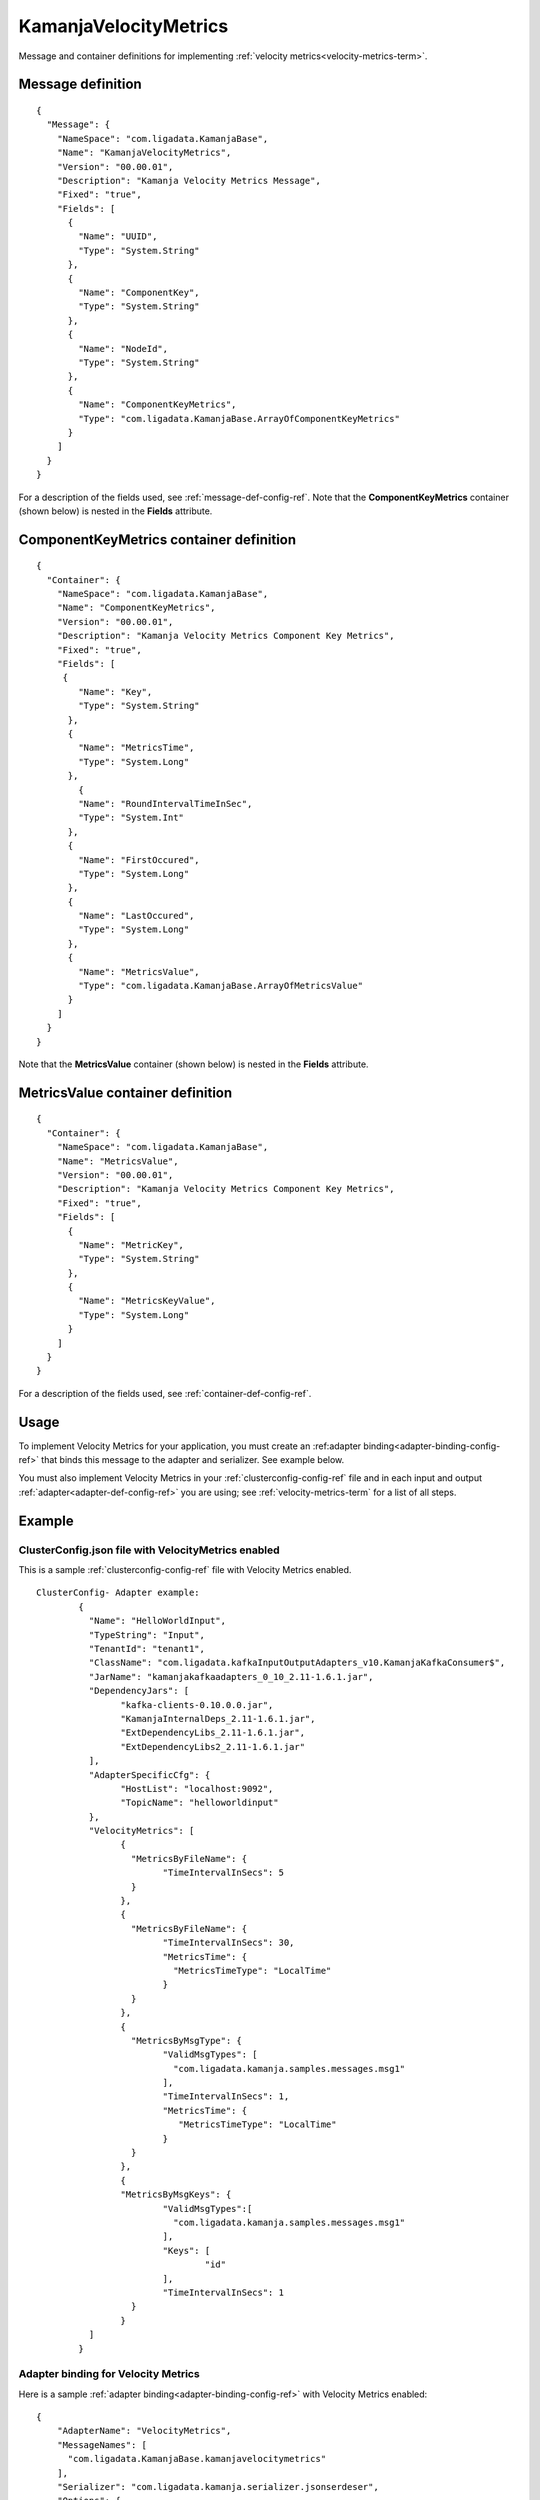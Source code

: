 
.. _kamanjavelocitymetrics-msg-ref:

KamanjaVelocityMetrics
======================

Message and container definitions for implementing
:ref:`velocity metrics<velocity-metrics-term>`.

Message definition
------------------

::

  {
    "Message": {
      "NameSpace": "com.ligadata.KamanjaBase",
      "Name": "KamanjaVelocityMetrics",
      "Version": "00.00.01",
      "Description": "Kamanja Velocity Metrics Message",
      "Fixed": "true",
      "Fields": [
        {
          "Name": "UUID",
          "Type": "System.String"
        },
        {
          "Name": "ComponentKey",
          "Type": "System.String"
        },
        {
          "Name": "NodeId",
          "Type": "System.String"
        },
        {
          "Name": "ComponentKeyMetrics",
          "Type": "com.ligadata.KamanjaBase.ArrayOfComponentKeyMetrics"
        }
      ]
    }
  }


For a description of the fields used,
see :ref:`message-def-config-ref`.
Note that the **ComponentKeyMetrics** container (shown below)
is nested in the **Fields** attribute.


ComponentKeyMetrics container definition
----------------------------------------

::

  {
    "Container": {
      "NameSpace": "com.ligadata.KamanjaBase",
      "Name": "ComponentKeyMetrics",
      "Version": "00.00.01",
      "Description": "Kamanja Velocity Metrics Component Key Metrics",
      "Fixed": "true",
      "Fields": [
       {
          "Name": "Key",
          "Type": "System.String"
        },
        {
          "Name": "MetricsTime",
          "Type": "System.Long"
        },
	  {
          "Name": "RoundIntervalTimeInSec",
          "Type": "System.Int"
        },
        {
          "Name": "FirstOccured",
          "Type": "System.Long"
        },
        {
          "Name": "LastOccured",
          "Type": "System.Long"
        },      
        {
          "Name": "MetricsValue",
          "Type": "com.ligadata.KamanjaBase.ArrayOfMetricsValue"
        }
      ]
    }
  }


Note that the **MetricsValue** container (shown below)
is nested in the **Fields** attribute.

MetricsValue container definition
---------------------------------

::

  {
    "Container": {
      "NameSpace": "com.ligadata.KamanjaBase",
      "Name": "MetricsValue",
      "Version": "00.00.01",
      "Description": "Kamanja Velocity Metrics Component Key Metrics",
      "Fixed": "true",
      "Fields": [
        {
          "Name": "MetricKey",
          "Type": "System.String"
        },
        {
          "Name": "MetricsKeyValue",
          "Type": "System.Long"
        }
      ]
    }
  }



For a description of the fields used,
see :ref:`container-def-config-ref`.

Usage
-----

To implement Velocity Metrics for your application,
you must create an :ref:adapter binding<adapter-binding-config-ref>`
that binds this message to the adapter and serializer.
See example below.

You must also implement Velocity Metrics in your
:ref:`clusterconfig-config-ref` file
and in each input and output :ref:`adapter<adapter-def-config-ref>`
you are using;
see :ref:`velocity-metrics-term` for a list of all steps.

Example
-------

ClusterConfig.json file with VelocityMetrics enabled
~~~~~~~~~~~~~~~~~~~~~~~~~~~~~~~~~~~~~~~~~~~~~~~~~~~~

This is a sample :ref:`clusterconfig-config-ref` file
with Velocity Metrics enabled.

::

  ClusterConfig- Adapter example:
	  {
	    "Name": "HelloWorldInput",
	    "TypeString": "Input",
	    "TenantId": "tenant1",
	    "ClassName": "com.ligadata.kafkaInputOutputAdapters_v10.KamanjaKafkaConsumer$",
	    "JarName": "kamanjakafkaadapters_0_10_2.11-1.6.1.jar",
	    "DependencyJars": [
		  "kafka-clients-0.10.0.0.jar",
		  "KamanjaInternalDeps_2.11-1.6.1.jar",
		  "ExtDependencyLibs_2.11-1.6.1.jar",
		  "ExtDependencyLibs2_2.11-1.6.1.jar"
	    ],
	    "AdapterSpecificCfg": {
		  "HostList": "localhost:9092",
		  "TopicName": "helloworldinput"
	    },
	    "VelocityMetrics": [
		  {
		    "MetricsByFileName": {
			  "TimeIntervalInSecs": 5
		    }
		  },
		  {
		    "MetricsByFileName": {
			  "TimeIntervalInSecs": 30,
			  "MetricsTime": {
			    "MetricsTimeType": "LocalTime"
			  }
		    }
		  },
		  {
		    "MetricsByMsgType": {
			  "ValidMsgTypes": [
			    "com.ligadata.kamanja.samples.messages.msg1"
			  ],
			  "TimeIntervalInSecs": 1,
			  "MetricsTime": {
			     "MetricsTimeType": "LocalTime"
			  }
		    }
		  },
		  {
		  "MetricsByMsgKeys": {
			  "ValidMsgTypes":[
			    "com.ligadata.kamanja.samples.messages.msg1"
			  ],
			  "Keys": [
				  "id"				
			  ],
			  "TimeIntervalInSecs": 1
		    }
		  }
	    ]
	  }


Adapter binding for Velocity Metrics
~~~~~~~~~~~~~~~~~~~~~~~~~~~~~~~~~~~~

Here is a sample :ref:`adapter binding<adapter-binding-config-ref>`
with Velocity Metrics enabled:

::

  {
      "AdapterName": "VelocityMetrics",
      "MessageNames": [
        "com.ligadata.KamanjaBase.kamanjavelocitymetrics"
      ],
      "Serializer": "com.ligadata.kamanja.serializer.jsonserdeser",
      "Options": {
       }
    }

Sample Velocity Metrics json message from Kafka topic
~~~~~~~~~~~~~~~~~~~~~~~~~~~~~~~~~~~~~~~~~~~~~~~~~~~~~

::

  {
    "uuid": "d5eb7b1b-919a-46b2-bd41-cf33eb968f99",
    "componentkey": "kafkaproduceroa",
    "nodeid": "1",
    "componentkeymetrics": [
      {
        "key": "metricsbymsgkeys_lowbalancealertoutputmsg_3",
        "metricstime": 1485981810000,
        "roundintervaltimeinsec": 30,
        "firstoccured": 1485981810407,
        "lastoccured": 1485981810523,
        "metricsvalue": [
          {
            "metrickey": "processed",
            "metricskeyvalue": 5
          },
          {
            "metrickey": "exception",
            "metricskeyvalue": 0
          }
        ]
      },
      {
        "key": "metricsbymsgtype_lowbalancealertoutputmsg",
        "metricstime": 1485981810000,
        "roundintervaltimeinsec": 30,
        "firstoccured": 1485981810376,
        "lastoccured": 1485981810586,
        "metricsvalue": [
          {
            "metrickey": "processed",
            "metricskeyvalue": 45
          },
          {
            "metrickey": "exception",
            "metricskeyvalue": 0
          }
        ]
      },
      {
        "key": "metricsbymsgkeys_lowbalancealertoutputmsg_9",
        "metricstime": 1485981810000,
        "roundintervaltimeinsec": 30,
        "firstoccured": 1485981810547,
        "lastoccured": 1485981810586,
        "metricsvalue": [
          {
            "metrickey": "processed",
            "metricskeyvalue": 5
          },
          {
            "metrickey": "exception",
            "metricskeyvalue": 0
          }
        ]
      }
    ]
  }


See also
--------

- :ref:`velocity-metrics-term` describes all the steps
  required to implement Velocity Metrics for an application.




